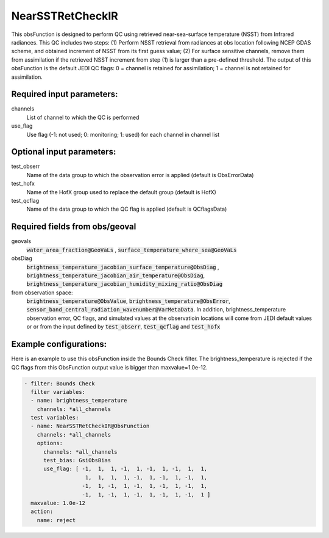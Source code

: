 .. _NearSSTRetCheckIR:

NearSSTRetCheckIR
----------------------------------------------------------------------

This obsFunction is designed to perform QC using retrieved near-sea-surface 
temperature (NSST) from Infrared radiances.
This QC includes two steps:
(1) Perform NSST retrieval from radiances at obs location following NCEP GDAS
scheme, and obtained increment of NSST from its first guess value;  
(2) For surface sensitive channels, remove them from assimilation if the
retrieved NSST increment from step (1) is larger than a pre-defined
threshold.
The output of this obsFunction is the default JEDI QC flags: 0 = channel 
is retained for assimilation; 1 = channel is not retained for assimilation.

Required input parameters:
~~~~~~~~~~~~~~~~~~~~~~~~~~

channels
  List of channel to which the QC is performed

use_flag
  Use flag (-1: not used; 0: monitoring; 1: used) for each channel in channel list

Optional input parameters:
~~~~~~~~~~~~~~~~~~~~~~~~~~

test_obserr
  Name of the data group to which the observation error is applied (default is ObsErrorData) 
 
test_hofx
  Name of the HofX group used to replace the default group (default is HofX)

test_qcflag
  Name of the data group to which the QC flag is applied  (default is QCflagsData)

Required fields from obs/geoval 
~~~~~~~~~~~~~~~~~~~~~~~~~~~~~~~
geovals
  :code:`water_area_fraction@GeoVaLs` , :code:`surface_temperature_where_sea@GeoVaLs`

obsDiag
  :code:`brightness_temperature_jacobian_surface_temperature@ObsDiag` , 
  :code:`brightness_temperature_jacobian_air_temperature@ObsDiag`,
  :code:`brightness_temperature_jacobian_humidity_mixing_ratio@ObsDiag`

from observation space:
  :code:`brightness_temperature@ObsValue`, :code:`brightness_temperature@ObsError`,
  :code:`sensor_band_central_radiation_wavenumber@VarMetaData`. 
  In addition, brightness_temperature observation error, QC flags, and simulated
  values at the observatioin locations will come from JEDI default values or 
  or from the input defined by :code:`test_obserr`, :code:`test_qcflag` and :code:`test_hofx` 

Example configurations:
~~~~~~~~~~~~~~~~~~~~~~~

Here is an example to use this obsFunction inside the Bounds Check filter.
The brightness_temperature is rejected if the QC flags from 
this ObsFunction output value is bigger than maxvalue=1.0e-12. 

.. code-block:: yaml

  - filter: Bounds Check
    filter variables:
    - name: brightness_temperature
      channels: *all_channels
    test variables:
    - name: NearSSTRetCheckIR@ObsFunction
      channels: *all_channels
      options:
        channels: *all_channels
        test_bias: GsiObsBias
        use_flag: [ -1,  1,  1, -1,  1, -1,  1, -1,  1,  1,
                     1,  1,  1,  1, -1,  1, -1,  1, -1,  1,
                    -1,  1, -1,  1, -1,  1, -1,  1, -1,  1,
                    -1,  1, -1,  1, -1,  1, -1,  1, -1,  1 ]
    maxvalue: 1.0e-12
    action:
      name: reject


